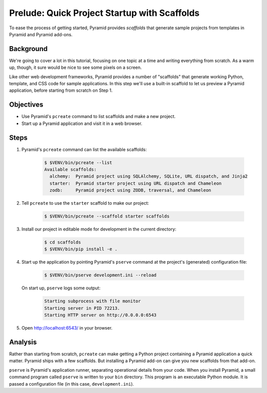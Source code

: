 .. _qtut_scaffolds:

=============================================
Prelude: Quick Project Startup with Scaffolds
=============================================

To ease the process of getting started, Pyramid provides *scaffolds* that
generate sample projects from templates in Pyramid and Pyramid add-ons.


Background
==========

We're going to cover a lot in this tutorial, focusing on one topic at a time
and writing everything from scratch. As a warm up, though, it sure would be
nice to see some pixels on a screen.

Like other web development frameworks, Pyramid provides a number of "scaffolds"
that generate working Python, template, and CSS code for sample applications.
In this step we'll use a built-in scaffold to let us preview a Pyramid
application, before starting from scratch on Step 1.


Objectives
==========

- Use Pyramid's ``pcreate`` command to list scaffolds and make a new project.

- Start up a Pyramid application and visit it in a web browser.


Steps
=====

#. Pyramid's ``pcreate`` command can list the available scaffolds:

    .. code-block:: bash

        $ $VENV/bin/pcreate --list
        Available scaffolds:
          alchemy:  Pyramid project using SQLAlchemy, SQLite, URL dispatch, and Jinja2
          starter:  Pyramid starter project using URL dispatch and Chameleon
          zodb:     Pyramid project using ZODB, traversal, and Chameleon

#. Tell ``pcreate`` to use the ``starter`` scaffold to make our project:

    .. code-block:: bash

        $ $VENV/bin/pcreate --scaffold starter scaffolds

#. Install our project in editable mode for development in the current
   directory:

    .. code-block:: bash

        $ cd scaffolds
        $ $VENV/bin/pip install -e .

#. Start up the application by pointing Pyramid's ``pserve`` command at the
   project's (generated) configuration file:

    .. code-block:: bash

        $ $VENV/bin/pserve development.ini --reload

   On start up, ``pserve`` logs some output:

    .. code-block:: bash

        Starting subprocess with file monitor
        Starting server in PID 72213.
        Starting HTTP server on http://0.0.0.0:6543

#. Open http://localhost:6543/ in your browser.

Analysis
========

Rather than starting from scratch, ``pcreate`` can make getting a Python
project containing a Pyramid application a quick matter. Pyramid ships with a
few scaffolds. But installing a Pyramid add-on can give you new scaffolds from
that add-on.

``pserve`` is Pyramid's application runner, separating operational details from
your code. When you install Pyramid, a small command program called ``pserve``
is written to your ``bin`` directory. This program is an executable Python
module. It is passed a configuration file (in this case, ``development.ini``).
